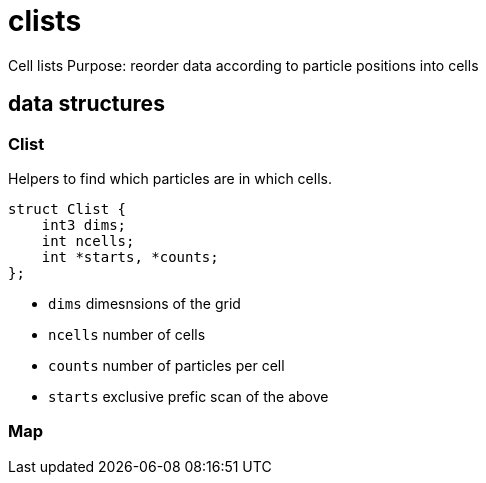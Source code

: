 = clists

Cell lists
Purpose: reorder data according to particle positions into cells

== data structures

=== Clist

Helpers to find which particles are in which cells.

[source,c++]
----
struct Clist {
    int3 dims;
    int ncells;
    int *starts, *counts;
};
----

* `dims` dimesnsions of the grid
* `ncells` number of cells
* `counts` number of particles per cell
* `starts` exclusive prefic scan of the above

=== Map

